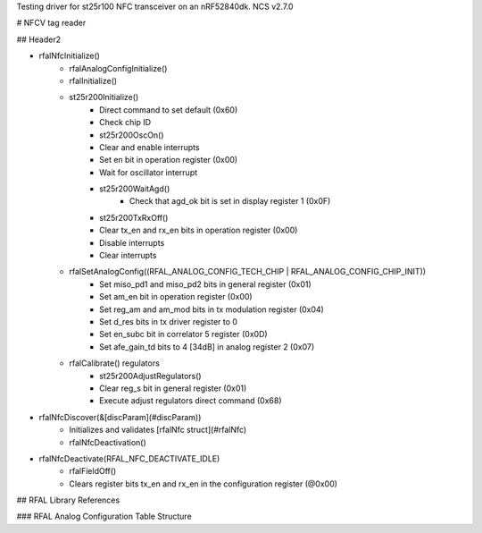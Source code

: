 Testing driver for st25r100 NFC transceiver on an nRF52840dk.
NCS v2.7.0

# NFCV tag reader

## Header2

- rfalNfcInitialize()
    - rfalAnalogConfigInitialize()
    - rfalInitialize()
    - st25r200Initialize()
        - Direct command to set default (0x60)
        - Check chip ID
        - st25r200OscOn()
        - Clear and enable interrupts
        - Set en bit in operation register (0x00)
        - Wait for oscillator interrupt
        - st25r200WaitAgd()
            - Check that agd_ok bit is set in display register 1 (0x0F)
        - st25r200TxRxOff()
        - Clear tx_en and rx_en bits in operation register (0x00)
        - Disable interrupts
        - Clear interrupts
    - rfalSetAnalogConfig((RFAL_ANALOG_CONFIG_TECH_CHIP | RFAL_ANALOG_CONFIG_CHIP_INIT))
        - Set miso_pd1 and miso_pd2 bits in general register (0x01)
        - Set am_en bit in operation register (0x00)
        - Set reg_am and am_mod bits in tx modulation register (0x04)
        - Set d_res bits in tx driver register to 0
        - Set en_subc bit in correlator 5 register (0x0D)
        - Set afe_gain_td bits to 4 [34dB] in analog register 2 (0x07)
    - rfalCalibrate() regulators
        - st25r200AdjustRegulators()
        - Clear reg_s bit in general register (0x01)
        - Execute adjust regulators direct command (0x68)
- rfalNfcDiscover(&[discParam](#discParam))
    - Initializes and validates [rfalNfc struct](#rfalNfc)
    - rfalNfcDeactivation()
- rfalNfcDeactivate(RFAL_NFC_DEACTIVATE_IDLE)
    - rfalFieldOff()
    - Clears register bits tx_en and rx_en in the configuration register (@0x00)

## RFAL Library References

### RFAL Analog Configuration Table Structure
